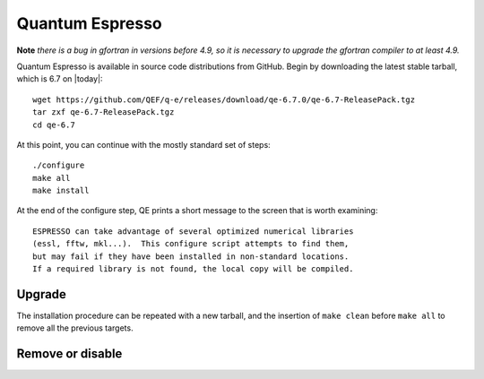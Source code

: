 .. _qesw:
.. highlight:: rst

====================================
Quantum Espresso
====================================
**Note** *there is a bug in gfortran in versions before 4.9, so it is 
necessary to upgrade the gfortran compiler to at least 4.9.*


Quantum Espresso is available in source code distributions from GitHub. 
Begin by downloading the latest stable tarball, which is 6.7 on |today|::

    wget https://github.com/QEF/q-e/releases/download/qe-6.7.0/qe-6.7-ReleasePack.tgz
    tar zxf qe-6.7-ReleasePack.tgz
    cd qe-6.7

At this point, you can continue with the mostly standard set of steps::

    ./configure
    make all
    make install

At the end of the configure step, QE prints a short message to the screen that
is worth examining::

    ESPRESSO can take advantage of several optimized numerical libraries
    (essl, fftw, mkl...).  This configure script attempts to find them,
    but may fail if they have been installed in non-standard locations.
    If a required library is not found, the local copy will be compiled.

Upgrade
-----------

The installation procedure can be repeated with a new tarball, and the insertion
of ``make clean`` before ``make all`` to remove all the previous targets.

Remove or disable
---------------------

